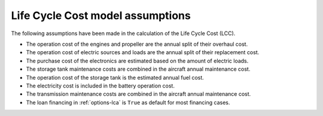 .. _assumptions-lcc:

=================================
Life Cycle Cost model assumptions
=================================

The following assumptions have been made in the calculation of the Life Cycle Cost (LCC).

* The operation cost of the engines and propeller are the annual split of their overhaul cost.
* The operation cost of electric sources and loads are the annual split of their replacement cost.
* The purchase cost of the electronics are estimated based on the amount of electric loads.
* The storage tank maintenance costs are combined in the aircraft annual maintenance cost.
* The operation cost of the storage tank is the estimated annual fuel cost.
* The electricity cost is included in the battery operation cost.
* The transmission maintenance costs are combined in the aircraft annual maintenance cost.
* The loan financing in :ref:`options-lca` is ``True`` as default for most financing cases.
